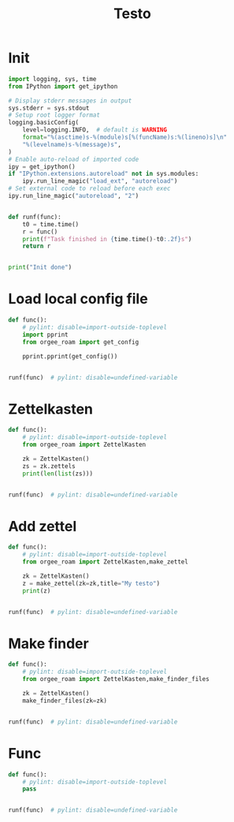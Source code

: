 #+title: Testo
#+property: header-args:jupyter-python :kernel orgee-roam :session testo

* Init
#+begin_src jupyter-python :async yes
import logging, sys, time
from IPython import get_ipython

# Display stderr messages in output
sys.stderr = sys.stdout
# Setup root logger format
logging.basicConfig(
    level=logging.INFO,  # default is WARNING
    format="%(asctime)s-%(module)s[%(funcName)s:%(lineno)s]\n"
    "%(levelname)s-%(message)s",
)
# Enable auto-reload of imported code
ipy = get_ipython()
if "IPython.extensions.autoreload" not in sys.modules:
    ipy.run_line_magic("load_ext", "autoreload")
# Set external code to reload before each exec
ipy.run_line_magic("autoreload", "2")


def runf(func):
    t0 = time.time()
    r = func()
    print(f"Task finished in {time.time()-t0:.2f}s")
    return r


print("Init done")
#+end_src

#+RESULTS:
: Init done

* Load local config file
#+begin_src jupyter-python :async yes
def func():
    # pylint: disable=import-outside-toplevel
    import pprint
    from orgee_roam import get_config

    pprint.pprint(get_config())


runf(func)  # pylint: disable=undefined-variable
#+end_src

#+RESULTS:
: ({'roam_cache': '/home/chunglak/.emacs.d/orgzettel-cache-new.json',
:   'zettelkasten_root': '/home/chunglak/monobox/zettel'},
:  '/home/chunglak/.orgee-roam.ini')
: Task finished in 0.00s

* Zettelkasten
#+begin_src jupyter-python :async yes
def func():
    # pylint: disable=import-outside-toplevel
    from orgee_roam import ZettelKasten

    zk = ZettelKasten()
    zs = zk.zettels
    print(len(list(zs)))


runf(func)  # pylint: disable=undefined-variable
#+end_src

#+RESULTS:
: 33978
: Task finished in 4.25s

* Add zettel
#+begin_src jupyter-python :async yes
def func():
    # pylint: disable=import-outside-toplevel
    from orgee_roam import ZettelKasten,make_zettel

    zk = ZettelKasten()
    z = make_zettel(zk=zk,title="My testo")
    print(z)


runf(func)  # pylint: disable=undefined-variable
#+end_src

#+RESULTS:
: 2022-12-26 22:41:19,913-make_zettel[make_zettel:87]
: INFO-Created file /home/chunglak/monobox/zettel/20221226224119-my-testo.org for node My testo
: Zettel(uuid='302ab17c-b0ca-45b0-941a-5b5d15c99201', title='My testo', filename='/home/chunglak/monobox/zettel/20221226224119-my-testo.org', updated_ts=1672062079.9148517, lastchecked_ts=1672062079.9148517, zettel_hash='b9c2306fa72cb5d2740f6307c35fd92d1cd1e914645d1a86a52f7b55c676e592', level=0, lineno=1, tags=set(), all_tags=set(), aliases=set(), olp=['My testo'], properties=[('ID', '302ab17c-b0ca-45b0-941a-5b5d15c99201'), ('CREATED_TS', '1672062079')])
: Task finished in 3.92s

* Make finder
#+begin_src jupyter-python :async yes
def func():
    # pylint: disable=import-outside-toplevel
    from orgee_roam import ZettelKasten,make_finder_files

    zk = ZettelKasten()
    make_finder_files(zk=zk)


runf(func)  # pylint: disable=undefined-variable
#+end_src

#+RESULTS:
: 2022-12-26 22:45:06,652-zettelkasten[update_cache:91]
: INFO-Removing «My testo»
: 2022-12-26 22:45:21,775-zettelkasten[update_cache:170]
: INFO-1 node changed
: 2022-12-26 22:45:24,578-make_zettel[make_zettel:87]
: INFO-Created file /home/chunglak/monobox/zettel/zettel-finder-new.org for node Nodes by updated timestamp (33978 zettels)
: 2022-12-26 22:45:29,988-list_zettel[make_list_zettel:50]
: INFO-Saved 33978 links to /home/chunglak/monobox/zettel/zettel-finder-new.org
: 2022-12-26 22:45:30,006-make_zettel[make_zettel:87]
: INFO-Created file /home/chunglak/monobox/zettel/zettel-finder-restricted-new.org for node Restricted nodes by updated timestamp (3996 zettels)
: 2022-12-26 22:45:33,152-list_zettel[make_list_zettel:50]
: INFO-Saved 3996 links to /home/chunglak/monobox/zettel/zettel-finder-restricted-new.org
: Task finished in 28.28s

* Func
#+begin_src jupyter-python :async yes
def func():
    # pylint: disable=import-outside-toplevel
    pass


runf(func)  # pylint: disable=undefined-variable
#+end_src
